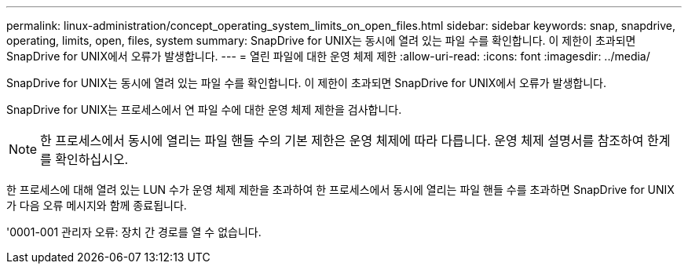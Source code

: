 ---
permalink: linux-administration/concept_operating_system_limits_on_open_files.html 
sidebar: sidebar 
keywords: snap, snapdrive, operating, limits, open, files, system 
summary: SnapDrive for UNIX는 동시에 열려 있는 파일 수를 확인합니다. 이 제한이 초과되면 SnapDrive for UNIX에서 오류가 발생합니다. 
---
= 열린 파일에 대한 운영 체제 제한
:allow-uri-read: 
:icons: font
:imagesdir: ../media/


[role="lead"]
SnapDrive for UNIX는 동시에 열려 있는 파일 수를 확인합니다. 이 제한이 초과되면 SnapDrive for UNIX에서 오류가 발생합니다.

SnapDrive for UNIX는 프로세스에서 연 파일 수에 대한 운영 체제 제한을 검사합니다.


NOTE: 한 프로세스에서 동시에 열리는 파일 핸들 수의 기본 제한은 운영 체제에 따라 다릅니다. 운영 체제 설명서를 참조하여 한계를 확인하십시오.

한 프로세스에 대해 열려 있는 LUN 수가 운영 체제 제한을 초과하여 한 프로세스에서 동시에 열리는 파일 핸들 수를 초과하면 SnapDrive for UNIX가 다음 오류 메시지와 함께 종료됩니다.

'0001-001 관리자 오류: 장치 간 경로를 열 수 없습니다.
